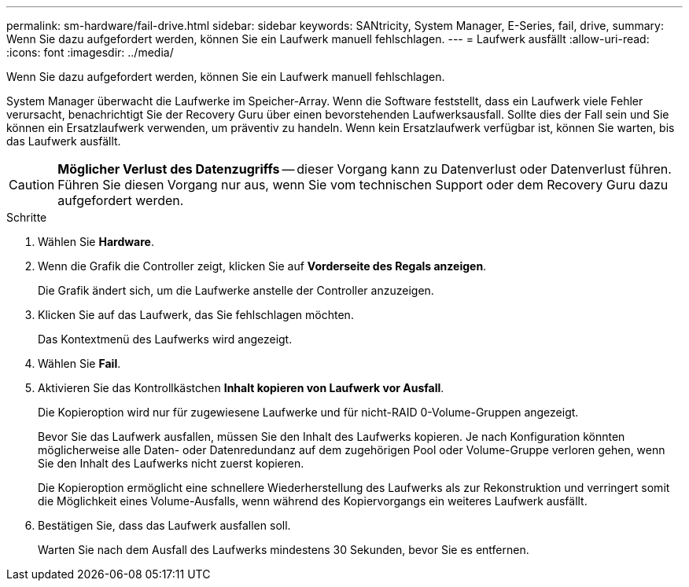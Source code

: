 ---
permalink: sm-hardware/fail-drive.html 
sidebar: sidebar 
keywords: SANtricity, System Manager, E-Series, fail, drive, 
summary: Wenn Sie dazu aufgefordert werden, können Sie ein Laufwerk manuell fehlschlagen. 
---
= Laufwerk ausfällt
:allow-uri-read: 
:icons: font
:imagesdir: ../media/


[role="lead"]
Wenn Sie dazu aufgefordert werden, können Sie ein Laufwerk manuell fehlschlagen.

System Manager überwacht die Laufwerke im Speicher-Array. Wenn die Software feststellt, dass ein Laufwerk viele Fehler verursacht, benachrichtigt Sie der Recovery Guru über einen bevorstehenden Laufwerksausfall. Sollte dies der Fall sein und Sie können ein Ersatzlaufwerk verwenden, um präventiv zu handeln. Wenn kein Ersatzlaufwerk verfügbar ist, können Sie warten, bis das Laufwerk ausfällt.

[CAUTION]
====
*Möglicher Verlust des Datenzugriffs* -- dieser Vorgang kann zu Datenverlust oder Datenverlust führen. Führen Sie diesen Vorgang nur aus, wenn Sie vom technischen Support oder dem Recovery Guru dazu aufgefordert werden.

====
.Schritte
. Wählen Sie *Hardware*.
. Wenn die Grafik die Controller zeigt, klicken Sie auf *Vorderseite des Regals anzeigen*.
+
Die Grafik ändert sich, um die Laufwerke anstelle der Controller anzuzeigen.

. Klicken Sie auf das Laufwerk, das Sie fehlschlagen möchten.
+
Das Kontextmenü des Laufwerks wird angezeigt.

. Wählen Sie *Fail*.
. Aktivieren Sie das Kontrollkästchen *Inhalt kopieren von Laufwerk vor Ausfall*.
+
Die Kopieroption wird nur für zugewiesene Laufwerke und für nicht-RAID 0-Volume-Gruppen angezeigt.

+
Bevor Sie das Laufwerk ausfallen, müssen Sie den Inhalt des Laufwerks kopieren. Je nach Konfiguration könnten möglicherweise alle Daten- oder Datenredundanz auf dem zugehörigen Pool oder Volume-Gruppe verloren gehen, wenn Sie den Inhalt des Laufwerks nicht zuerst kopieren.

+
Die Kopieroption ermöglicht eine schnellere Wiederherstellung des Laufwerks als zur Rekonstruktion und verringert somit die Möglichkeit eines Volume-Ausfalls, wenn während des Kopiervorgangs ein weiteres Laufwerk ausfällt.

. Bestätigen Sie, dass das Laufwerk ausfallen soll.
+
Warten Sie nach dem Ausfall des Laufwerks mindestens 30 Sekunden, bevor Sie es entfernen.


